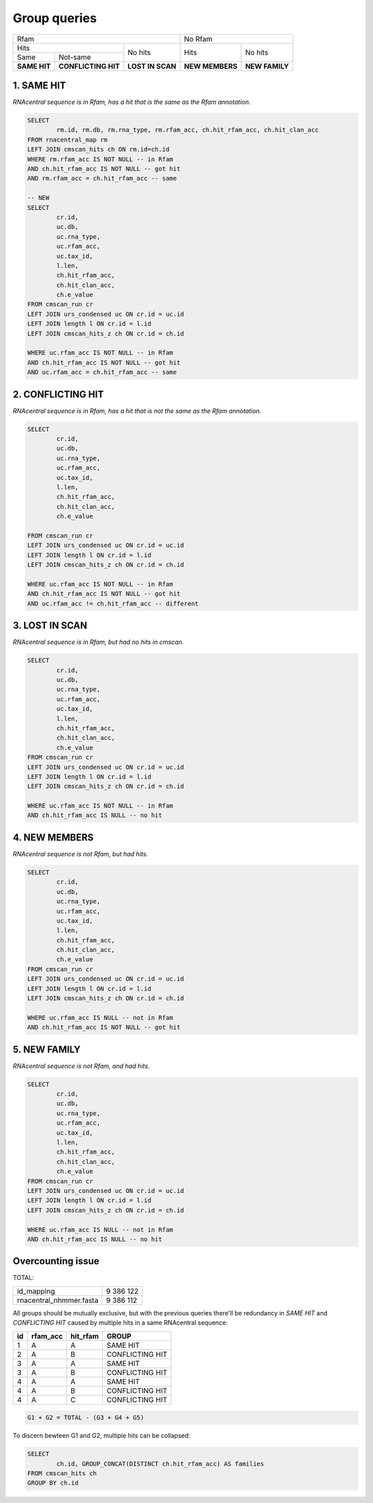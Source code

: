 Group queries
========================
+----------------------------------------------------------+----------------------------------+
| Rfam                                                     | No Rfam                          |
+---------------------------------------+------------------+-----------------+----------------+
| Hits                                  | No hits          | Hits            | No hits        |
+-----------------+---------------------+                  |                 |                |
| Same            | Not-same            |                  |                 |                |
+-----------------+---------------------+------------------+-----------------+----------------+
| **SAME HIT**    | **CONFLICTING HIT** | **LOST IN SCAN** | **NEW MEMBERS** | **NEW FAMILY** |
+-----------------+---------------------+------------------+-----------------+----------------+

1. SAME HIT
-----------

*RNAcentral sequence is in Rfam, has a hit that is the same as the Rfam annotation.*

.. code:: SQL

	SELECT
		rm.id, rm.db, rm.rna_type, rm.rfam_acc, ch.hit_rfam_acc, ch.hit_clan_acc
	FROM rnacentral_map rm
	LEFT JOIN cmscan_hits ch ON rm.id=ch.id
	WHERE rm.rfam_acc IS NOT NULL -- in Rfam
	AND ch.hit_rfam_acc IS NOT NULL -- got hit
	AND rm.rfam_acc = ch.hit_rfam_acc -- same

	-- NEW
	SELECT
	        cr.id,
	        uc.db,
	        uc.rna_type,
	        uc.rfam_acc,
	        uc.tax_id,
	        l.len,
	        ch.hit_rfam_acc,
	        ch.hit_clan_acc,
	        ch.e_value
	FROM cmscan_run cr
	LEFT JOIN urs_condensed uc ON cr.id = uc.id
	LEFT JOIN length l ON cr.id = l.id
	LEFT JOIN cmscan_hits_z ch ON cr.id = ch.id

	WHERE uc.rfam_acc IS NOT NULL -- in Rfam
	AND ch.hit_rfam_acc IS NOT NULL -- got hit
	AND uc.rfam_acc = ch.hit_rfam_acc -- same



2. CONFLICTING HIT
------------------

*RNAcentral sequence is in Rfam, has a hit that is not the same as the Rfam annotation.*

.. code:: SQL

	SELECT
		cr.id,
		uc.db,
		uc.rna_type,
		uc.rfam_acc,
		uc.tax_id,
		l.len,
		ch.hit_rfam_acc,
		ch.hit_clan_acc,
		ch.e_value
		
	FROM cmscan_run cr
	LEFT JOIN urs_condensed uc ON cr.id = uc.id
	LEFT JOIN length l ON cr.id = l.id
	LEFT JOIN cmscan_hits_z ch ON cr.id = ch.id

	WHERE uc.rfam_acc IS NOT NULL -- in Rfam
	AND ch.hit_rfam_acc IS NOT NULL -- got hit
	AND uc.rfam_acc != ch.hit_rfam_acc -- different

3. LOST IN SCAN
---------------

*RNAcentral sequence is in Rfam, but had no hits in cmscan.*

.. code:: SQL

	SELECT
		cr.id,
		uc.db,
		uc.rna_type,
		uc.rfam_acc,
		uc.tax_id,
		l.len,
		ch.hit_rfam_acc,
		ch.hit_clan_acc,
		ch.e_value
	FROM cmscan_run cr
	LEFT JOIN urs_condensed uc ON cr.id = uc.id
	LEFT JOIN length l ON cr.id = l.id
	LEFT JOIN cmscan_hits_z ch ON cr.id = ch.id

	WHERE uc.rfam_acc IS NOT NULL -- in Rfam
	AND ch.hit_rfam_acc IS NULL -- no hit

4. NEW MEMBERS
--------------

*RNAcentral sequence is not Rfam, but had hits.*


.. code:: SQL

	SELECT
		cr.id,
		uc.db,
		uc.rna_type,
		uc.rfam_acc,
		uc.tax_id,
		l.len,
		ch.hit_rfam_acc,
		ch.hit_clan_acc,
		ch.e_value
	FROM cmscan_run cr
	LEFT JOIN urs_condensed uc ON cr.id = uc.id
	LEFT JOIN length l ON cr.id = l.id
	LEFT JOIN cmscan_hits_z ch ON cr.id = ch.id

	WHERE uc.rfam_acc IS NULL -- not in Rfam
	AND ch.hit_rfam_acc IS NOT NULL -- got hit

5. NEW FAMILY
-------------

*RNAcentral sequence is not Rfam, and had hits.*

.. code:: SQL

	SELECT
		cr.id,
		uc.db,
		uc.rna_type,
		uc.rfam_acc,
		uc.tax_id,
		l.len,
		ch.hit_rfam_acc,
		ch.hit_clan_acc,
		ch.e_value
	FROM cmscan_run cr
	LEFT JOIN urs_condensed uc ON cr.id = uc.id
	LEFT JOIN length l ON cr.id = l.id
	LEFT JOIN cmscan_hits_z ch ON cr.id = ch.id

	WHERE uc.rfam_acc IS NULL -- not in Rfam
	AND ch.hit_rfam_acc IS NULL -- no hit

Overcounting issue
------------------
TOTAL:

+--------------------------+-----------+
| id_mapping               | 9 386 122 |
+--------------------------+-----------+
| rnacentral_nhmmer.fasta  | 9 386 112 |
+--------------------------+-----------+

All groups should be mutually exclusive, but with the previous queries there'll be redundancy in `SAME HIT` and `CONFLICTING HIT` caused by multiple hits in a same RNAcentral sequence:

+----+----------+----------+-----------------+
| id | rfam_acc | hit_rfam | GROUP           |
+====+==========+==========+=================+
| 1  | A        | A        | SAME HIT        |
+----+----------+----------+-----------------+
| 2  | A        | B        | CONFLICTING HIT |
+----+----------+----------+-----------------+
| 3  | A        | A        | SAME HIT        |
+----+----------+----------+-----------------+
| 3  | A        | B        | CONFLICTING HIT |
+----+----------+----------+-----------------+
| 4  | A        | A        | SAME HIT        |
+----+----------+----------+-----------------+
| 4  | A        | B        | CONFLICTING HIT |
+----+----------+----------+-----------------+
| 4  | A        | C        | CONFLICTING HIT |
+----+----------+----------+-----------------+

.. code::

	G1 + G2 = TOTAL - (G3 + G4 + G5)

To discern bewteen G1 and G2, multiple hits can be collapsed:

.. code:: SQL

	SELECT
		ch.id, GROUP_CONCAT(DISTINCT ch.hit_rfam_acc) AS families
	FROM cmscan_hits ch 
	GROUP BY ch.id

